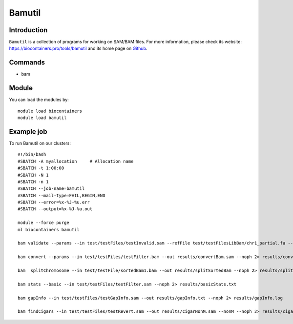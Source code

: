 .. _backbone-label:

Bamutil
==============================

Introduction
~~~~~~~~
``Bamutil`` is a collection of programs for working on SAM/BAM files. For more information, please check its website: https://biocontainers.pro/tools/bamutil and its home page on `Github`_.

Commands
~~~~~~~
- bam

Module
~~~~~~~~
You can load the modules by::
    
    module load biocontainers
    module load bamutil

Example job
~~~~~
To run Bamutil on our clusters::

    #!/bin/bash
    #SBATCH -A myallocation     # Allocation name 
    #SBATCH -t 1:00:00
    #SBATCH -N 1
    #SBATCH -n 1
    #SBATCH --job-name=bamutil
    #SBATCH --mail-type=FAIL,BEGIN,END
    #SBATCH --error=%x-%J-%u.err
    #SBATCH --output=%x-%J-%u.out

    module --force purge
    ml biocontainers bamutil

    bam validate --params --in test/testFiles/testInvalid.sam --refFile test/testFilesLibBam/chr1_partial.fa --v --noph 2> results/validateInvalid.txt

    bam convert --params --in test/testFiles/testFilter.bam --out results/convertBam.sam --noph 2> results/convertBam.log

    bam  splitChromosome --in test/testFile/sortedBam1.bam --out results/splitSortedBam --noph 2> results/splitChromosome.txt

    bam stats --basic --in test/testFiles/testFilter.sam --noph 2> results/basicStats.txt 

    bam gapInfo --in test/testFiles/testGapInfo.sam --out results/gapInfo.txt --noph 2> results/gapInfo.log

    bam findCigars --in test/testFiles/testRevert.sam --out results/cigarNonM.sam --nonM --noph 2> results/cigarNonM.log
.. _Github: https://github.com/statgen/bamUtil

